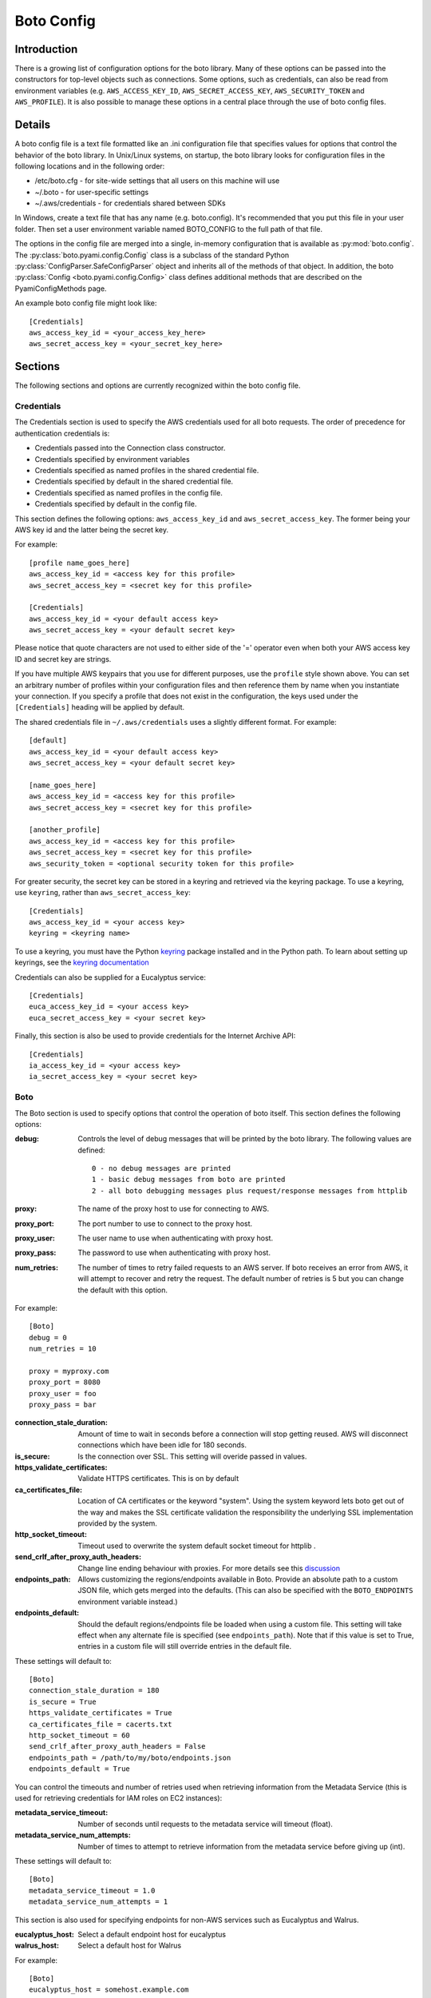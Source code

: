 .. _ref-boto_config:

===========
Boto Config
===========

Introduction
------------

There is a growing list of configuration options for the boto library. Many of
these options can be passed into the constructors for top-level objects such as
connections. Some options, such as credentials, can also be read from
environment variables (e.g. ``AWS_ACCESS_KEY_ID``, ``AWS_SECRET_ACCESS_KEY``,
``AWS_SECURITY_TOKEN`` and ``AWS_PROFILE``). It is also possible to manage
these options in a central place through the use of boto config files.

Details
-------

A boto config file is a text file formatted like an .ini configuration file that specifies
values for options that control the behavior of the boto library. In Unix/Linux systems,
on startup, the boto library looks for configuration files in the following locations
and in the following order:

* /etc/boto.cfg - for site-wide settings that all users on this machine will use
* ~/.boto - for user-specific settings
* ~/.aws/credentials - for credentials shared between SDKs

In Windows, create a text file that has any name (e.g. boto.config). It's
recommended that you put this file in your user folder. Then set 
a user environment variable named BOTO_CONFIG to the full path of that file.

The options in the config file are merged into a single, in-memory configuration 
that is available as :py:mod:`boto.config`. The :py:class:`boto.pyami.config.Config`
class is a subclass of the standard Python
:py:class:`ConfigParser.SafeConfigParser` object and inherits all of the
methods of that object. In addition, the boto
:py:class:`Config <boto.pyami.config.Config>` class defines additional
methods that are described on the PyamiConfigMethods page.

An example boto config file might look like::

    [Credentials]
    aws_access_key_id = <your_access_key_here>
    aws_secret_access_key = <your_secret_key_here>


Sections
--------

The following sections and options are currently recognized within the
boto config file.

Credentials
^^^^^^^^^^^

The Credentials section is used to specify the AWS credentials used for all
boto requests. The order of precedence for authentication credentials is:

* Credentials passed into the Connection class constructor.
* Credentials specified by environment variables
* Credentials specified as named profiles in the shared credential file.
* Credentials specified by default in the shared credential file.
* Credentials specified as named profiles in the config file.
* Credentials specified by default in the config file.

This section defines the following options: ``aws_access_key_id`` and
``aws_secret_access_key``. The former being your AWS key id and the latter
being the secret key.

For example::

    [profile name_goes_here]
    aws_access_key_id = <access key for this profile>
    aws_secret_access_key = <secret key for this profile>

    [Credentials]
    aws_access_key_id = <your default access key>
    aws_secret_access_key = <your default secret key>

Please notice that quote characters are not used to either side of the '='
operator even when both your AWS access key ID and secret key are strings.

If you have multiple AWS keypairs that you use for different purposes,
use the ``profile`` style shown above. You can set an arbitrary number
of profiles within your configuration files and then reference them by name
when you instantiate your connection. If you specify a profile that does not
exist in the configuration, the keys used under the ``[Credentials]`` heading
will be applied by default.

The shared credentials file in ``~/.aws/credentials`` uses a slightly
different format. For example::

    [default]
    aws_access_key_id = <your default access key>
    aws_secret_access_key = <your default secret key>

    [name_goes_here]
    aws_access_key_id = <access key for this profile>
    aws_secret_access_key = <secret key for this profile>

    [another_profile]
    aws_access_key_id = <access key for this profile>
    aws_secret_access_key = <secret key for this profile>
    aws_security_token = <optional security token for this profile>

For greater security, the secret key can be stored in a keyring and
retrieved via the keyring package.  To use a keyring, use ``keyring``,
rather than ``aws_secret_access_key``::

    [Credentials]
    aws_access_key_id = <your access key>
    keyring = <keyring name>

To use a keyring, you must have the Python `keyring
<http://pypi.python.org/pypi/keyring>`_ package installed and in the
Python path. To learn about setting up keyrings, see the `keyring
documentation
<http://pypi.python.org/pypi/keyring#installing-and-using-python-keyring-lib>`_

Credentials can also be supplied for a Eucalyptus service::

    [Credentials]
    euca_access_key_id = <your access key>
    euca_secret_access_key = <your secret key>

Finally, this section is also be used to provide credentials for the Internet Archive API::

    [Credentials]
    ia_access_key_id = <your access key>
    ia_secret_access_key = <your secret key>

Boto
^^^^

The Boto section is used to specify options that control the operation of
boto itself. This section defines the following options:

:debug: Controls the level of debug messages that will be printed by the boto library.
    The following values are defined::

        0 - no debug messages are printed
        1 - basic debug messages from boto are printed
        2 - all boto debugging messages plus request/response messages from httplib

:proxy: The name of the proxy host to use for connecting to AWS.
:proxy_port: The port number to use to connect to the proxy host.
:proxy_user: The user name to use when authenticating with proxy host.
:proxy_pass: The password to use when authenticating with proxy host.
:num_retries: The number of times to retry failed requests to an AWS server.
  If boto receives an error from AWS, it will attempt to recover and retry the
  request. The default number of retries is 5 but you can change the default
  with this option.

For example::

    [Boto]
    debug = 0
    num_retries = 10

    proxy = myproxy.com
    proxy_port = 8080
    proxy_user = foo
    proxy_pass = bar


:connection_stale_duration: Amount of time to wait in seconds before a
  connection will stop getting reused. AWS will disconnect connections which
  have been idle for 180 seconds.
:is_secure: Is the connection over SSL. This setting will overide passed in
  values.
:https_validate_certificates: Validate HTTPS certificates. This is on by default
:ca_certificates_file: Location of CA certificates or the keyword "system".
  Using the system keyword lets boto get out of the way and makes the
  SSL certificate validation the responsibility the underlying SSL
  implementation provided by the system.
:http_socket_timeout: Timeout used to overwrite the system default socket
  timeout for httplib .
:send_crlf_after_proxy_auth_headers: Change line ending behaviour with proxies.
  For more details see this `discussion <https://groups.google.com/forum/?fromgroups=#!topic/boto-dev/teenFvOq2Cc>`_
:endpoints_path: Allows customizing the regions/endpoints available in Boto.
  Provide an absolute path to a custom JSON file, which gets merged into the
  defaults. (This can also be specified with the ``BOTO_ENDPOINTS``
  environment variable instead.)
:endpoints_default: Should the default regions/endpoints file be loaded when
  using a custom file. This setting will take effect when any alternate file is
  specified (see ``endpoints_path``). Note that if this value is set to True,
  entries in a custom file will still override entries in the default file.

These settings will default to::

    [Boto]
    connection_stale_duration = 180
    is_secure = True
    https_validate_certificates = True
    ca_certificates_file = cacerts.txt
    http_socket_timeout = 60
    send_crlf_after_proxy_auth_headers = False
    endpoints_path = /path/to/my/boto/endpoints.json
    endpoints_default = True

You can control the timeouts and number of retries used when retrieving
information from the Metadata Service (this is used for retrieving credentials
for IAM roles on EC2 instances):

:metadata_service_timeout: Number of seconds until requests to the metadata
  service will timeout (float).
:metadata_service_num_attempts: Number of times to attempt to retrieve
  information from the metadata service before giving up (int).

These settings will default to::

    [Boto]
    metadata_service_timeout = 1.0
    metadata_service_num_attempts = 1


This section is also used for specifying endpoints for non-AWS services such as
Eucalyptus and Walrus.

:eucalyptus_host: Select a default endpoint host for eucalyptus
:walrus_host: Select a default host for Walrus

For example::

    [Boto]
    eucalyptus_host = somehost.example.com
    walrus_host = somehost.example.com


Finally, the Boto section is used to set defaults versions for many AWS services

AutoScale settings:

options:
:autoscale_version: Set the API version
:autoscale_endpoint: Endpoint to use
:autoscale_region_name: Default region to use

For example::

    [Boto]
    autoscale_version = 2011-01-01
    autoscale_endpoint = autoscaling.us-west-2.amazonaws.com
    autoscale_region_name = us-west-2


Cloudformation settings can also be defined:

:cfn_version: Cloud formation API version
:cfn_region_name: Default region name
:cfn_region_endpoint: Default endpoint

For example::

    [Boto]
    cfn_version = 2010-05-15
    cfn_region_name = us-west-2
    cfn_region_endpoint = cloudformation.us-west-2.amazonaws.com

Cloudsearch settings:

:cs_region_name: Default cloudsearch region
:cs_region_endpoint: Default cloudsearch endpoint

For example::

    [Boto]
    cs_region_name = us-west-2
    cs_region_endpoint = cloudsearch.us-west-2.amazonaws.com

Cloudwatch settings:

:cloudwatch_version: Cloudwatch API version
:cloudwatch_region_name: Default region name
:cloudwatch_region_endpoint: Default endpoint

For example::

    [Boto]
    cloudwatch_version = 2010-08-01
    cloudwatch_region_name = us-west-2
    cloudwatch_region_endpoint = monitoring.us-west-2.amazonaws.com

EC2 settings:

:ec2_version: EC2 API version
:ec2_region_name: Default region name
:ec2_region_endpoint: Default endpoint

For example::

    [Boto]
    ec2_version = 2012-12-01
    ec2_region_name = us-west-2
    ec2_region_endpoint = ec2.us-west-2.amazonaws.com

ELB settings:

:elb_version: ELB API version
:elb_region_name: Default region name
:elb_region_endpoint: Default endpoint

For example::

    [Boto]
    elb_version = 2012-06-01
    elb_region_name = us-west-2
    elb_region_endpoint = elasticloadbalancing.us-west-2.amazonaws.com

EMR settings:

:emr_version: EMR API version
:emr_region_name: Default region name
:emr_region_endpoint: Default endpoint

For example::

    [Boto]
    emr_version = 2009-03-31
    emr_region_name = us-west-2
    emr_region_endpoint = elasticmapreduce.us-west-2.amazonaws.com


Precedence
----------

Even if you have your boto config setup, you can also have credentials and
options stored in environmental variables or you can explicitly pass them to
method calls i.e.::

    >>> boto.ec2.connect_to_region(
    ...     'us-west-2',
    ...     aws_access_key_id='foo',
    ...     aws_secret_access_key='bar')

In these cases where these options can be found in more than one place boto
will first use the explicitly supplied arguments, if none found it will then
look for them amidst environment variables and if that fails it will use the
ones in boto config.

Notification
^^^^^^^^^^^^

If you are using notifications for boto.pyami, you can specify the email
details through the following variables.

:smtp_from: Used as the sender in notification emails.
:smtp_to: Destination to which emails should be sent
:smtp_host: Host to connect to when sending notification emails.
:smtp_port: Port to connect to when connecting to the :smtp_host:

Default values are::

    [notification]
    smtp_from = boto
    smtp_to = None
    smtp_host = localhost
    smtp_port = 25
    smtp_tls = True
    smtp_user = john
    smtp_pass = hunter2

SWF
^^^

The SWF section allows you to configure the default region to be used for the
Amazon Simple Workflow service.

:region: Set the default region

Example::

    [SWF]
    region = us-west-2

Pyami
^^^^^

The Pyami section is used to configure the working directory for PyAMI.

:working_dir: Working directory used by PyAMI

Example::

    [Pyami]
    working_dir = /home/foo/

DB
^^
The DB section is used to configure access to databases through the
:func:`boto.sdb.db.manager.get_manager` function.

:db_type: Type of the database. Current allowed values are `SimpleDB` and
    `XML`.
:db_user: AWS access key id.
:db_passwd: AWS secret access key.
:db_name: Database that will be connected to.
:db_table: Table name :note: This doesn't appear to be used.
:db_host: Host to connect to
:db_port: Port to connect to
:enable_ssl: Use SSL

More examples::

    [DB]
    db_type = SimpleDB
    db_user = <aws access key id>
    db_passwd = <aws secret access key>
    db_name = my_domain
    db_table = table
    db_host = sdb.amazonaws.com
    enable_ssl = True
    debug = True

    [DB_TestBasic]
    db_type = SimpleDB
    db_user = <another aws access key id>
    db_passwd = <another aws secret access key>
    db_name = basic_domain
    db_port = 1111

SDB
^^^

This section is used to configure SimpleDB

:region: Set the region to which SDB should connect

Example::

    [SDB]
    region = us-west-2

DynamoDB
^^^^^^^^

This section is used to configure DynamoDB

:region: Choose the default region
:validate_checksums: Check checksums returned by DynamoDB

Example::

    [DynamoDB]
    region = us-west-2
    validate_checksums = True
